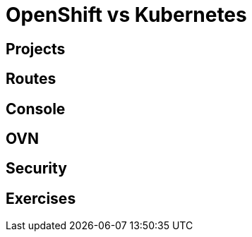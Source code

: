 = OpenShift vs Kubernetes

[#projects]
== Projects

[#routes]
== Routes

[#console]
== Console

[#ovn]
== OVN

[#security]
== Security

[#exercises]
== Exercises
